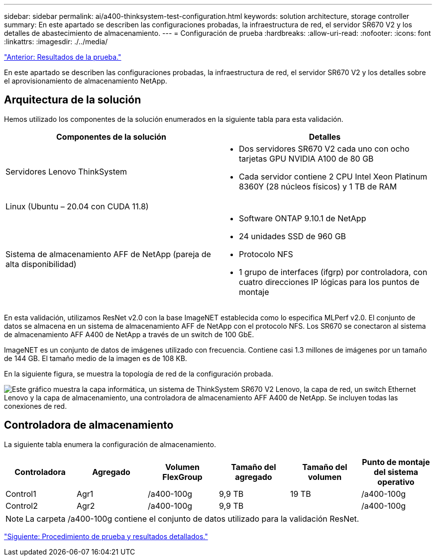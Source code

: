 ---
sidebar: sidebar 
permalink: ai/a400-thinksystem-test-configuration.html 
keywords: solution architecture, storage controller 
summary: En este apartado se describen las configuraciones probadas, la infraestructura de red, el servidor SR670 V2 y los detalles de abastecimiento de almacenamiento. 
---
= Configuración de prueba
:hardbreaks:
:allow-uri-read: 
:nofooter: 
:icons: font
:linkattrs: 
:imagesdir: ./../media/


link:a400-thinksystem-test-results.html["Anterior: Resultados de la prueba."]

[role="lead"]
En este apartado se describen las configuraciones probadas, la infraestructura de red, el servidor SR670 V2 y los detalles sobre el aprovisionamiento de almacenamiento NetApp.



== Arquitectura de la solución

Hemos utilizado los componentes de la solución enumerados en la siguiente tabla para esta validación.

|===
| Componentes de la solución | Detalles 


| Servidores Lenovo ThinkSystem  a| 
* Dos servidores SR670 V2 cada uno con ocho tarjetas GPU NVIDIA A100 de 80 GB
* Cada servidor contiene 2 CPU Intel Xeon Platinum 8360Y (28 núcleos físicos) y 1 TB de RAM




| Linux (Ubuntu – 20.04 con CUDA 11.8) |  


| Sistema de almacenamiento AFF de NetApp (pareja de alta disponibilidad)  a| 
* Software ONTAP 9.10.1 de NetApp
* 24 unidades SSD de 960 GB
* Protocolo NFS
* 1 grupo de interfaces (ifgrp) por controladora, con cuatro direcciones IP lógicas para los puntos de montaje


|===
En esta validación, utilizamos ResNet v2.0 con la base ImageNET establecida como lo especifica MLPerf v2.0. El conjunto de datos se almacena en un sistema de almacenamiento AFF de NetApp con el protocolo NFS. Los SR670 se conectaron al sistema de almacenamiento AFF A400 de NetApp a través de un switch de 100 GbE.

ImageNET es un conjunto de datos de imágenes utilizado con frecuencia. Contiene casi 1.3 millones de imágenes por un tamaño de 144 GB. El tamaño medio de la imagen es de 108 KB.

En la siguiente figura, se muestra la topología de red de la configuración probada.

image:a400-thinksystem-image7.png["Este gráfico muestra la capa informática, un sistema de ThinkSystem SR670 V2 Lenovo, la capa de red, un switch Ethernet Lenovo y la capa de almacenamiento, una controladora de almacenamiento AFF A400 de NetApp. Se incluyen todas las conexiones de red."]



== Controladora de almacenamiento

La siguiente tabla enumera la configuración de almacenamiento.

|===
| Controladora | Agregado | Volumen FlexGroup | Tamaño del agregado | Tamaño del volumen | Punto de montaje del sistema operativo 


| Control1 | Agr1 | /a400-100g | 9,9 TB | 19 TB | /a400-100g 


| Control2 | Agr2 | /a400-100g | 9,9 TB |  | /a400-100g 
|===

NOTE: La carpeta /a400-100g contiene el conjunto de datos utilizado para la validación ResNet.

link:a400-thinksystem-test-procedure-and-detailed-results.html["Siguiente: Procedimiento de prueba y resultados detallados."]
